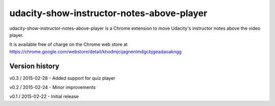 ==========================================
udacity-show-instructor-notes-above-player
==========================================

udacity-show-instructor-notes-above-player is a Chrome extension to move Udacity's instructor notes above the video player.

It is available free of charge on the Chrome web store at https://chrome.google.com/webstore/detail/khodmjcijagnenimdgcbjgeadaoakngg

Version history
===============

v0.3 / 2015-02-28
- Added support for quiz player

v0.2 / 2015-02-24
- Minor improvements

v0.1 / 2015-02-22
- Initial release
